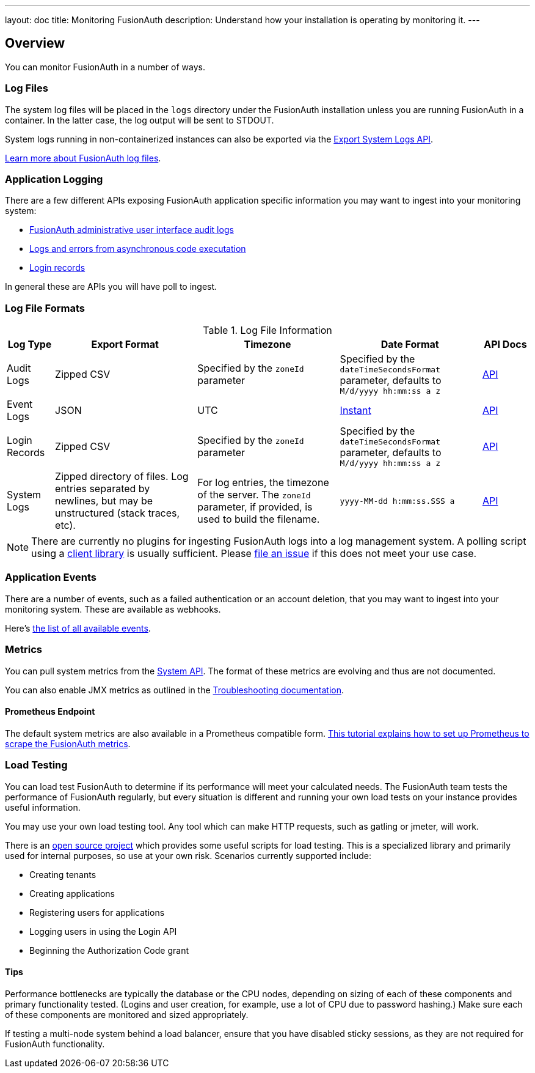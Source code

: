 ---
layout: doc
title: Monitoring FusionAuth
description: Understand how your installation is operating by monitoring it.
---

== Overview

You can monitor FusionAuth in a number of ways.

=== Log Files

The system log files will be placed in the `logs` directory under the FusionAuth installation unless you are running FusionAuth in a container. In the latter case, the log output will be sent to STDOUT. 

System logs running in non-containerized instances can also be exported via the link:/docs/v1/tech/apis/system/#export-system-logs[Export System Logs API].

link:/docs/v1/tech/troubleshooting/#logs[Learn more about FusionAuth log files].

=== Application Logging

There are a few different APIs exposing FusionAuth application specific information you may want to ingest into your monitoring system:

* link:/docs/v1/tech/apis/audit-logs/[FusionAuth administrative user interface audit logs]
* link:/docs/v1/tech/apis/event-logs/[Logs and errors from asynchronous code executation]
* link:/docs/v1/tech/apis/login/#export-login-records[Login records]

In general these are APIs you will have poll to ingest.

=== Log File Formats

.Log File Information
[cols="1,3,3,3,1"]
|===
| Log Type | Export Format | Timezone | Date Format | API Docs

| Audit Logs
| Zipped CSV
| Specified by the `zoneId` parameter
| Specified by the `dateTimeSecondsFormat` parameter, defaults to `M/d/yyyy hh:mm:ss a z`
| link:/docs/v1/tech/apis/audit-logs/[API]

| Event Logs
| JSON
| UTC
| link:/docs/v1/tech/reference/data-types/#instants[Instant]
| link:/docs/v1/tech/apis/event-logs/[API]

| Login Records
| Zipped CSV
| Specified by the `zoneId` parameter
| Specified by the `dateTimeSecondsFormat` parameter, defaults to `M/d/yyyy hh:mm:ss a z`
| link:/docs/v1/tech/apis/login/#export-login-records[API]

| System Logs
| Zipped directory of files. Log entries separated by newlines, but may be unstructured (stack traces, etc).
| For log entries, the timezone of the server. The `zoneId` parameter, if provided, is used to build the filename.
| `yyyy-MM-dd h:mm:ss.SSS a`
| link:/docs/v1/tech/apis/system/#export-system-logs[API]

|===

[NOTE]
====
There are currently no plugins for ingesting FusionAuth logs into a log management system. A polling script using a link:/docs/v1/tech/client-libraries/[client library] is usually sufficient. Please https://github.com/FusionAuth/fusionauth-issues/issues[file an issue] if this does not meet your use case.
====

=== Application Events

There are a number of events, such as a failed authentication or an account deletion, that you may want to ingest into your monitoring system. These are available as webhooks. 

Here's link:/docs/v1/tech/events-webhooks/events/[the list of all available events].

=== Metrics

You can pull system metrics from the link:/docs/v1/tech/apis/system/#retrieve-system-status[System API]. The format of these metrics are evolving and thus are not documented.

You can also enable JMX metrics as outlined in the link:/docs/v1/tech/troubleshooting/#enabling-jmx[Troubleshooting documentation].

==== Prometheus Endpoint

The default system metrics are also available in a Prometheus compatible form. link:/docs/v1/tech/tutorials/prometheus[This tutorial explains how to set up Prometheus to scrape the FusionAuth metrics].

=== Load Testing

You can load test FusionAuth to determine if its performance will meet your calculated needs. The FusionAuth team tests the performance of FusionAuth regularly, but every situation is different and running your own load tests on your instance provides useful information.

You may use your own load testing tool. Any tool which can make HTTP requests, such as gatling or jmeter, will work.

There is an https://github.com/FusionAuth/fusionauth-load-tests/[open source project] which provides some useful scripts for load testing. This is a specialized library and primarily used for internal purposes, so use at your own risk. Scenarios currently supported include:

* Creating tenants
* Creating applications
* Registering users for applications
* Logging users in using the Login API
* Beginning the Authorization Code grant

==== Tips

Performance bottlenecks are typically the database or the CPU nodes, depending on sizing of each of these components and primary functionality tested. (Logins and user creation, for example, use a lot of CPU due to password hashing.) Make sure each of these components are monitored and sized appropriately.

If testing a multi-node system behind a load balancer, ensure that you have disabled sticky sessions, as they are not required for FusionAuth functionality.
